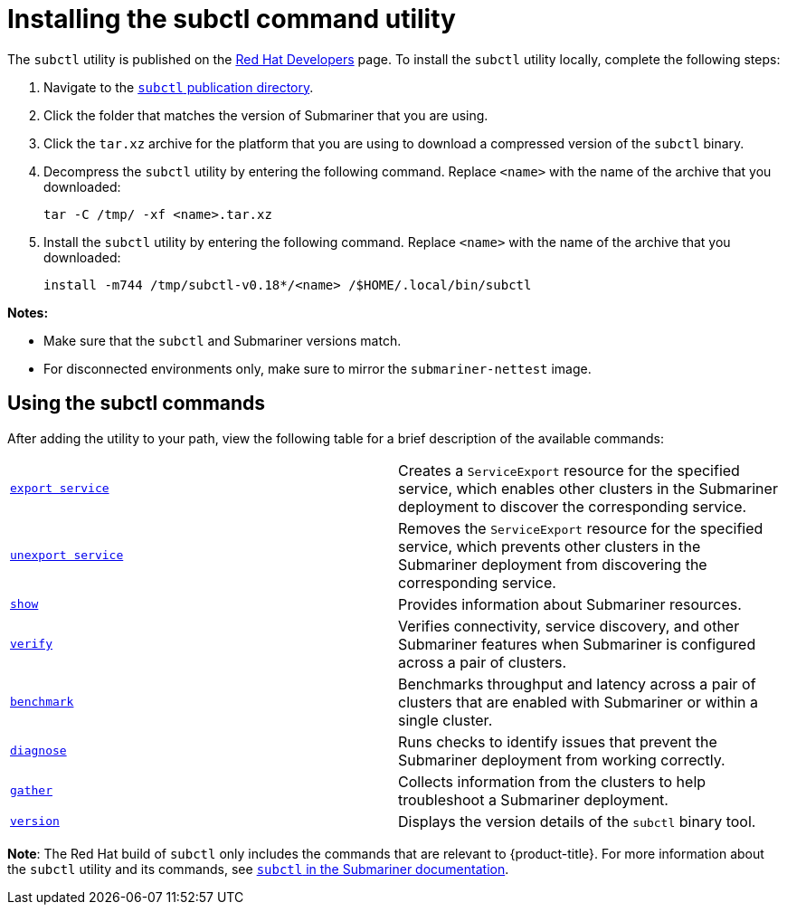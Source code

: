 [#installing-subctl-command-utility]
= Installing the subctl command utility

The `subctl` utility is published on the link:https://developers.redhat.com/[Red Hat Developers] page. To install the `subctl` utility locally, complete the following steps:

. Navigate to the link:https://developers.redhat.com/content-gateway/rest/browse/pub/rhacm/clients/subctl/[`subctl` publication directory].

. Click the folder that matches the version of Submariner that you are using.

. Click the `tar.xz` archive for the platform that you are using to download a compressed version of the `subctl` binary.

. Decompress the `subctl` utility by entering the following command. Replace `<name>` with the name of the archive that you downloaded:

+
[source,bash]
----
tar -C /tmp/ -xf <name>.tar.xz
----

. Install the `subctl` utility by entering the following command. Replace `<name>` with the name of the archive that you downloaded:

+
[source,bash]
----
install -m744 /tmp/subctl-v0.18*/<name> /$HOME/.local/bin/subctl
----

*Notes:*

- Make sure that the `subctl` and Submariner versions match.
- For disconnected environments only, make sure to mirror the `submariner-nettest` image.

[#using-subctl-commands]
== Using the subctl commands

After adding the utility to your path, view the following table for a brief description of the available commands:

|===
| link:https://submariner.io/operations/deployment/subctl/#export-service[`export service`] | Creates a `ServiceExport` resource for the specified service, which enables other clusters in the Submariner deployment to discover the corresponding service. 
| link:https://submariner.io/operations/deployment/subctl/#unexport-service[`unexport service`] | Removes the `ServiceExport` resource for the specified service, which prevents other clusters in the Submariner deployment from discovering the corresponding service. 
| link:https://submariner.io/operations/deployment/subctl/#show[`show`] | Provides information about Submariner resources.
| link:https://submariner.io/operations/deployment/subctl/#verify[`verify`] | Verifies connectivity, service discovery, and other Submariner features when Submariner is configured across a pair of clusters.
| link:https://submariner.io/operations/deployment/subctl/#benchmark[`benchmark`] | Benchmarks throughput and latency across a pair of clusters that are enabled with Submariner or within a single cluster. 
| link:https://submariner.io/operations/deployment/subctl/#diagnose[`diagnose`] | Runs checks to identify issues that prevent the Submariner deployment from working correctly. 
| link:https://submariner.io/operations/deployment/subctl/#gather[`gather`] | Collects information from the clusters to help troubleshoot a Submariner deployment.
| link:https://submariner.io/operations/deployment/subctl/#version[`version`] | Displays the version details of the `subctl` binary tool.
|===

*Note*: The Red Hat build of `subctl` only includes the commands that are relevant to {product-title}. For more information about the `subctl` utility and its commands, see link:https://submariner.io/operations/deployment/subctl/[`subctl` in the Submariner documentation].


